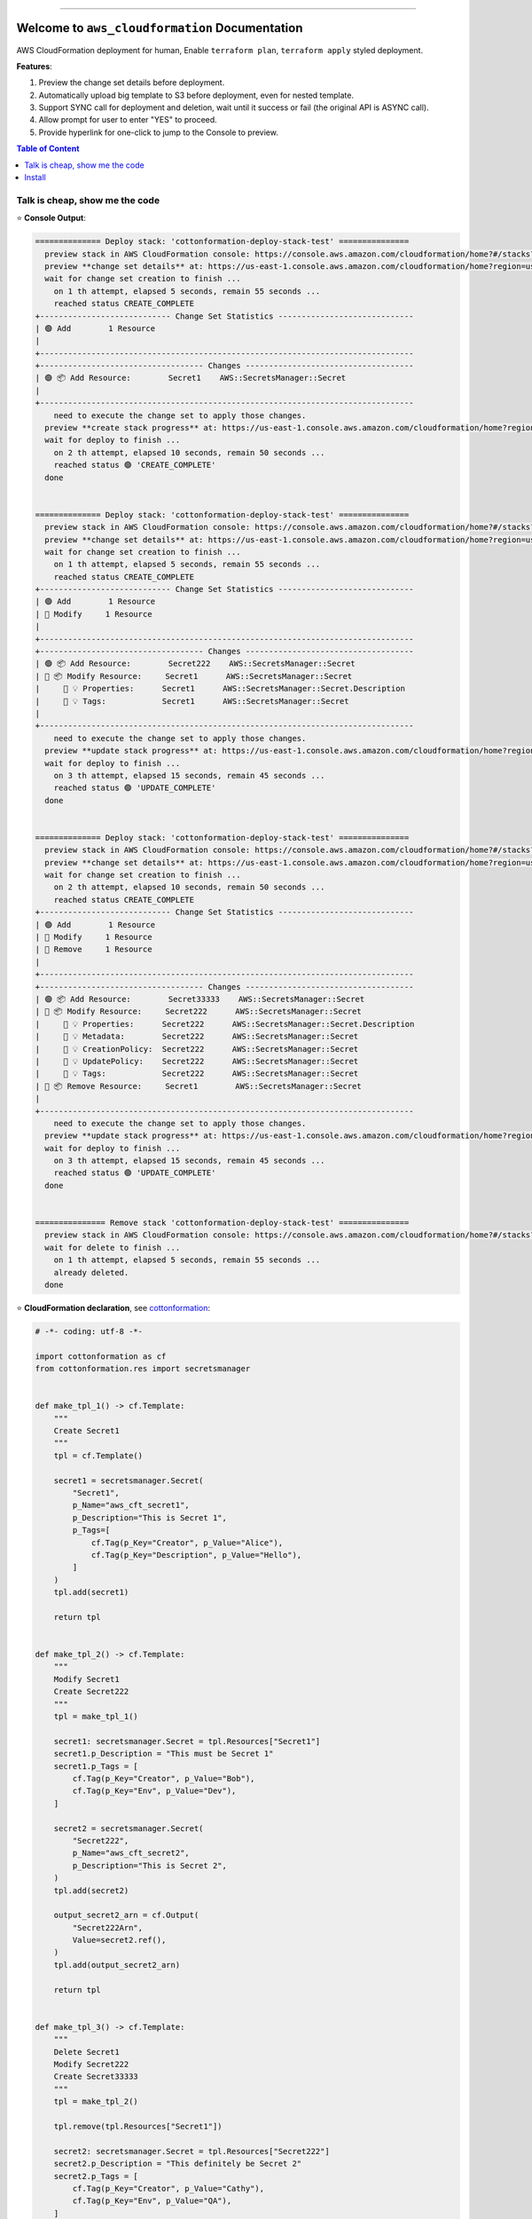 .. image:: https://readthedocs.org/projects/aws_cloudformation/badge/?version=latest
        :target: https://aws_cloudformation.readthedocs.io/index.html
        :alt: Documentation Status

.. image:: https://github.com/MacHu-GWU/aws_cloudformation-project/workflows/CI/badge.svg
    :target: https://github.com/MacHu-GWU/aws_cloudformation-project/actions?query=workflow:CI

.. image:: https://codecov.io/gh/MacHu-GWU/aws_cloudformation-project/branch/main/graph/badge.svg
    :target: https://codecov.io/gh/MacHu-GWU/aws_cloudformation-project

.. image:: https://img.shields.io/pypi/v/aws_cloudformation.svg
    :target: https://pypi.python.org/pypi/aws_cloudformation

.. image:: https://img.shields.io/pypi/l/aws_cloudformation.svg
    :target: https://pypi.python.org/pypi/aws_cloudformation

.. image:: https://img.shields.io/pypi/pyversions/aws_cloudformation.svg
    :target: https://pypi.python.org/pypi/aws_cloudformation

.. image:: https://img.shields.io/badge/STAR_Me_on_GitHub!--None.svg?style=social
    :target: https://github.com/MacHu-GWU/aws_cloudformation-project

------

.. image:: https://img.shields.io/badge/Link-Document-blue.svg
    :target: https://aws_cloudformation.readthedocs.io/index.html

.. image:: https://img.shields.io/badge/Link-API-blue.svg
    :target: https://aws_cloudformation.readthedocs.io/py-modindex.html

.. image:: https://img.shields.io/badge/Link-Source_Code-blue.svg
    :target: https://aws_cloudformation.readthedocs.io/py-modindex.html

.. image:: https://img.shields.io/badge/Link-Install-blue.svg
    :target: `install`_

.. image:: https://img.shields.io/badge/Link-GitHub-blue.svg
    :target: https://github.com/MacHu-GWU/aws_cloudformation-project

.. image:: https://img.shields.io/badge/Link-Submit_Issue-blue.svg
    :target: https://github.com/MacHu-GWU/aws_cloudformation-project/issues

.. image:: https://img.shields.io/badge/Link-Request_Feature-blue.svg
    :target: https://github.com/MacHu-GWU/aws_cloudformation-project/issues

.. image:: https://img.shields.io/badge/Link-Download-blue.svg
    :target: https://pypi.org/pypi/aws_cloudformation#files


Welcome to ``aws_cloudformation`` Documentation
==============================================================================
AWS CloudFormation deployment for human, Enable ``terraform plan``, ``terraform apply`` styled deployment.

**Features**:

1. Preview the change set details before deployment.
2. Automatically upload big template to S3 before deployment, even for nested template.
3. Support SYNC call for deployment and deletion, wait until it success or fail (the original API is ASYNC call).
4. Allow prompt for user to enter "YES" to proceed.
5. Provide hyperlink for one-click to jump to the Console to preview.

.. contents:: Table of Content
    :class: this-will-duplicate-information-and-it-is-still-useful-here
    :depth: 1
    :local:


Talk is cheap, show me the code
------------------------------------------------------------------------------
⭐ **Console Output**:

.. code-block:: bash

    ============== Deploy stack: 'cottonformation-deploy-stack-test' ===============
      preview stack in AWS CloudFormation console: https://console.aws.amazon.com/cloudformation/home?#/stacks?filteringStatus=active&filteringText=cottonformation-deploy-stack-test&viewNested=true&hideStacks=false
      preview **change set details** at: https://us-east-1.console.aws.amazon.com/cloudformation/home?region=us-east-1#/stacks/changesets/changes?stackId=arn:aws:cloudformation:us-east-1:111122223333:stack/cottonformation-deploy-stack-test/0c5596c0-76b4-11ed-92b1-0a0bcad48579&changeSetId=arn:aws:cloudformation:us-east-1:111122223333:changeSet/cottonformation-deploy-stack-test-2022-12-08-04-51-58-892/8c88d0c1-d5c7-495b-820e-29e5752a04d4
      wait for change set creation to finish ...
        on 1 th attempt, elapsed 5 seconds, remain 55 seconds ...
        reached status CREATE_COMPLETE
    +---------------------------- Change Set Statistics -----------------------------
    | 🟢 Add        1 Resource
    |
    +--------------------------------------------------------------------------------
    +----------------------------------- Changes ------------------------------------
    | 🟢 📦 Add Resource:        Secret1    AWS::SecretsManager::Secret
    |
    +--------------------------------------------------------------------------------
        need to execute the change set to apply those changes.
      preview **create stack progress** at: https://us-east-1.console.aws.amazon.com/cloudformation/home?region=us-east-1#/stacks/stackinfo?filteringText=cottonformation-deploy-stack-test&viewNested=true&hideStacks=false&stackId=arn:aws:cloudformation:us-east-1:111122223333:stack/cottonformation-deploy-stack-test/0c5596c0-76b4-11ed-92b1-0a0bcad48579&filteringStatus=active
      wait for deploy to finish ...
        on 2 th attempt, elapsed 10 seconds, remain 50 seconds ...
        reached status 🟢 'CREATE_COMPLETE'
      done


    ============== Deploy stack: 'cottonformation-deploy-stack-test' ===============
      preview stack in AWS CloudFormation console: https://console.aws.amazon.com/cloudformation/home?#/stacks?filteringStatus=active&filteringText=cottonformation-deploy-stack-test&viewNested=true&hideStacks=false
      preview **change set details** at: https://us-east-1.console.aws.amazon.com/cloudformation/home?region=us-east-1#/stacks/changesets/changes?stackId=arn:aws:cloudformation:us-east-1:111122223333:stack/cottonformation-deploy-stack-test/0c5596c0-76b4-11ed-92b1-0a0bcad48579&changeSetId=arn:aws:cloudformation:us-east-1:111122223333:changeSet/cottonformation-deploy-stack-test-2022-12-08-04-52-39-134/8e1fd139-7a37-43dd-9378-40a328970036
      wait for change set creation to finish ...
        on 1 th attempt, elapsed 5 seconds, remain 55 seconds ...
        reached status CREATE_COMPLETE
    +---------------------------- Change Set Statistics -----------------------------
    | 🟢 Add        1 Resource
    | 🔵 Modify     1 Resource
    |
    +--------------------------------------------------------------------------------
    +----------------------------------- Changes ------------------------------------
    | 🟢 📦 Add Resource:        Secret222    AWS::SecretsManager::Secret
    | 🔵 📦 Modify Resource:     Secret1      AWS::SecretsManager::Secret
    |     🔵 💡 Properties:      Secret1      AWS::SecretsManager::Secret.Description
    |     🔵 💡 Tags:            Secret1      AWS::SecretsManager::Secret
    |
    +--------------------------------------------------------------------------------
        need to execute the change set to apply those changes.
      preview **update stack progress** at: https://us-east-1.console.aws.amazon.com/cloudformation/home?region=us-east-1#/stacks/stackinfo?filteringText=cottonformation-deploy-stack-test&viewNested=true&hideStacks=false&stackId=arn:aws:cloudformation:us-east-1:111122223333:stack/cottonformation-deploy-stack-test/0c5596c0-76b4-11ed-92b1-0a0bcad48579&filteringStatus=active
      wait for deploy to finish ...
        on 3 th attempt, elapsed 15 seconds, remain 45 seconds ...
        reached status 🟢 'UPDATE_COMPLETE'
      done


    ============== Deploy stack: 'cottonformation-deploy-stack-test' ===============
      preview stack in AWS CloudFormation console: https://console.aws.amazon.com/cloudformation/home?#/stacks?filteringStatus=active&filteringText=cottonformation-deploy-stack-test&viewNested=true&hideStacks=false
      preview **change set details** at: https://us-east-1.console.aws.amazon.com/cloudformation/home?region=us-east-1#/stacks/changesets/changes?stackId=arn:aws:cloudformation:us-east-1:111122223333:stack/cottonformation-deploy-stack-test/0c5596c0-76b4-11ed-92b1-0a0bcad48579&changeSetId=arn:aws:cloudformation:us-east-1:111122223333:changeSet/cottonformation-deploy-stack-test-2022-12-08-04-53-07-499/6edbcdf2-8e27-463f-bc5f-35587463fceb
      wait for change set creation to finish ...
        on 2 th attempt, elapsed 10 seconds, remain 50 seconds ...
        reached status CREATE_COMPLETE
    +---------------------------- Change Set Statistics -----------------------------
    | 🟢 Add        1 Resource
    | 🔵 Modify     1 Resource
    | 🔴 Remove     1 Resource
    |
    +--------------------------------------------------------------------------------
    +----------------------------------- Changes ------------------------------------
    | 🟢 📦 Add Resource:        Secret33333    AWS::SecretsManager::Secret
    | 🔵 📦 Modify Resource:     Secret222      AWS::SecretsManager::Secret
    |     🔵 💡 Properties:      Secret222      AWS::SecretsManager::Secret.Description
    |     🔵 💡 Metadata:        Secret222      AWS::SecretsManager::Secret
    |     🔵 💡 CreationPolicy:  Secret222      AWS::SecretsManager::Secret
    |     🔵 💡 UpdatePolicy:    Secret222      AWS::SecretsManager::Secret
    |     🔵 💡 Tags:            Secret222      AWS::SecretsManager::Secret
    | 🔴 📦 Remove Resource:     Secret1        AWS::SecretsManager::Secret
    |
    +--------------------------------------------------------------------------------
        need to execute the change set to apply those changes.
      preview **update stack progress** at: https://us-east-1.console.aws.amazon.com/cloudformation/home?region=us-east-1#/stacks/stackinfo?filteringText=cottonformation-deploy-stack-test&viewNested=true&hideStacks=false&stackId=arn:aws:cloudformation:us-east-1:111122223333:stack/cottonformation-deploy-stack-test/0c5596c0-76b4-11ed-92b1-0a0bcad48579&filteringStatus=active
      wait for deploy to finish ...
        on 3 th attempt, elapsed 15 seconds, remain 45 seconds ...
        reached status 🟢 'UPDATE_COMPLETE'
      done


    =============== Remove stack 'cottonformation-deploy-stack-test' ===============
      preview stack in AWS CloudFormation console: https://console.aws.amazon.com/cloudformation/home?#/stacks?filteringStatus=active&filteringText=cottonformation-deploy-stack-test&viewNested=true&hideStacks=false
      wait for delete to finish ...
        on 1 th attempt, elapsed 5 seconds, remain 55 seconds ...
        already deleted.
      done


⭐ **CloudFormation declaration**, see `cottonformation <https://github.com/MacHu-GWU/cottonformation-project>`_:

.. code-block:: python

    # -*- coding: utf-8 -*-

    import cottonformation as cf
    from cottonformation.res import secretsmanager


    def make_tpl_1() -> cf.Template:
        """
        Create Secret1
        """
        tpl = cf.Template()

        secret1 = secretsmanager.Secret(
            "Secret1",
            p_Name="aws_cft_secret1",
            p_Description="This is Secret 1",
            p_Tags=[
                cf.Tag(p_Key="Creator", p_Value="Alice"),
                cf.Tag(p_Key="Description", p_Value="Hello"),
            ]
        )
        tpl.add(secret1)

        return tpl


    def make_tpl_2() -> cf.Template:
        """
        Modify Secret1
        Create Secret222
        """
        tpl = make_tpl_1()

        secret1: secretsmanager.Secret = tpl.Resources["Secret1"]
        secret1.p_Description = "This must be Secret 1"
        secret1.p_Tags = [
            cf.Tag(p_Key="Creator", p_Value="Bob"),
            cf.Tag(p_Key="Env", p_Value="Dev"),
        ]

        secret2 = secretsmanager.Secret(
            "Secret222",
            p_Name="aws_cft_secret2",
            p_Description="This is Secret 2",
        )
        tpl.add(secret2)

        output_secret2_arn = cf.Output(
            "Secret222Arn",
            Value=secret2.ref(),
        )
        tpl.add(output_secret2_arn)

        return tpl


    def make_tpl_3() -> cf.Template:
        """
        Delete Secret1
        Modify Secret222
        Create Secret33333
        """
        tpl = make_tpl_2()

        tpl.remove(tpl.Resources["Secret1"])

        secret2: secretsmanager.Secret = tpl.Resources["Secret222"]
        secret2.p_Description = "This definitely be Secret 2"
        secret2.p_Tags = [
            cf.Tag(p_Key="Creator", p_Value="Cathy"),
            cf.Tag(p_Key="Env", p_Value="QA"),
        ]
        secret2.ra_Metadata = {"email": "cathy@email.com"}

        secret3 = secretsmanager.Secret(
            "Secret33333",
            p_Name="aws_cft_secret3",
            p_Description="This is Secret 3",
        )
        tpl.add(secret3)

        return tpl

⭐ **Deployment Script**:

.. code-block:: python

    # -*- coding: utf-8 -*-

    from aws_cloudformation import deploy_stack, remove_stack
    from aws_cloudformation.tests import bsm
    from aws_cloudformation.tests.stacks.secretmanager_stack import (
        make_tpl_1,
        make_tpl_2,
        make_tpl_3,
    )

    stack_name = "cottonformation-deploy-stack-test"

    deploy_stack(
        bsm,
        stack_name=stack_name,
        template=make_tpl_1().to_json(),
        skip_prompt=True, # by default, it prompt user input for YES / NO to proceed
        # skip_plan=False, # by default, it does plan first
        # wait=True, # by default, it waits the update to finish
    )

    deploy_stack(
        bsm,
        stack_name=stack_name,
        template=make_tpl_2().to_json(),
        skip_prompt=True,
    )

    deploy_stack(
        bsm,
        stack_name=stack_name,
        template=make_tpl_3().to_json(),
        skip_prompt=True,
    )

    remove_stack(
        bsm,
        stack_name=stack_name,
        skip_prompt=True,
    )


.. _install:

Install
------------------------------------------------------------------------------

``aws_cloudformation`` is released on PyPI, so all you need is:

.. code-block:: console

    $ pip install aws_cloudformation

To upgrade to latest version:

.. code-block:: console

    $ pip install --upgrade aws_cloudformation